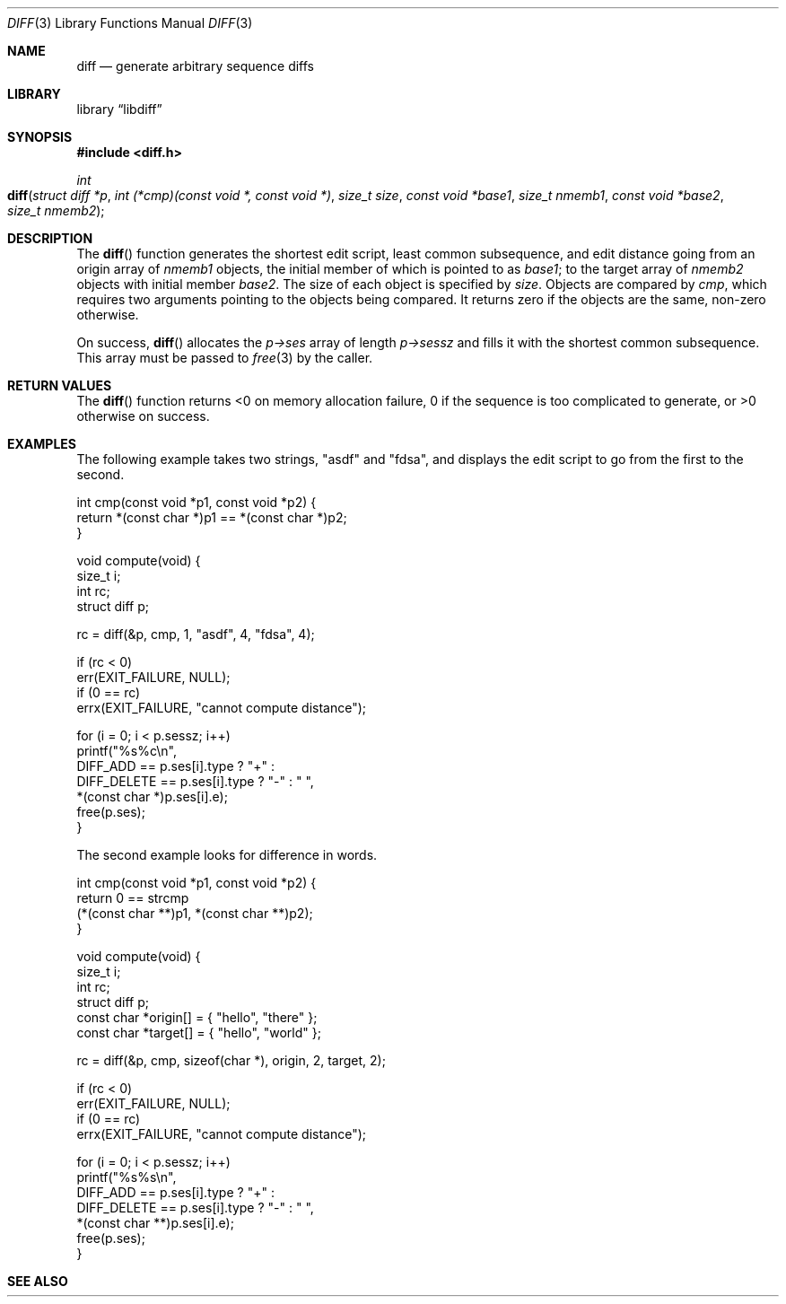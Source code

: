 .\"	$Id$
.\"
.\" Copyright (c) 2018 Kristaps Dzonsons <kristaps@bsd.lv>
.\"
.\" Permission is hereby granted, free of charge, to any person obtaining
.\" a copy of this software and associated documentation files (the
.\" "Software"), to deal in the Software without restriction, including
.\" without limitation the rights to use, copy, modify, merge, publish,
.\" distribute, sublicense, and/or sell copies of the Software, and to
.\" permit persons to whom the Software is furnished to do so, subject to
.\" the following conditions:
.\" 
.\" The above copyright notice and this permission notice shall be
.\" included in all copies or substantial portions of the Software.
.\" 
.\" THE SOFTWARE IS PROVIDED "AS IS", WITHOUT WARRANTY OF ANY KIND,
.\" EXPRESS OR IMPLIED, INCLUDING BUT NOT LIMITED TO THE WARRANTIES OF
.\" MERCHANTABILITY, FITNESS FOR A PARTICULAR PURPOSE AND
.\" NONINFRINGEMENT. IN NO EVENT SHALL THE AUTHORS OR COPYRIGHT HOLDERS
.\" BE LIABLE FOR ANY CLAIM, DAMAGES OR OTHER LIABILITY, WHETHER IN AN
.\" ACTION OF CONTRACT, TORT OR OTHERWISE, ARISING FROM, OUT OF OR IN
.\" CONNECTION WITH THE SOFTWARE OR THE USE OR OTHER DEALINGS IN THE
.\" SOFTWARE.
.\"
.Dd $Mdocdate$
.Dt DIFF 3
.Os
.Sh NAME
.Nm diff
.Nd generate arbitrary sequence diffs
.Sh LIBRARY
.Lb libdiff
.Sh SYNOPSIS
.In diff.h
.Ft int
.Fo diff
.Fa "struct diff *p"
.Fa "int (*cmp)(const void *, const void *)"
.Fa "size_t size"
.Fa "const void *base1"
.Fa "size_t nmemb1"
.Fa "const void *base2"
.Fa "size_t nmemb2"
.Fc
.Sh DESCRIPTION
The
.Fn diff
function generates the shortest edit script, least common subsequence,
and edit distance going from an origin array of
.Fa nmemb1
objects, the initial member of which is pointed to as
.Fa base1 ;
to the target array of
.Fa nmemb2
objects with initial member 
.Fa base2 .
The size of each object is specified by
.Fa size .
Objects are compared by
.Fa cmp ,
which requires two arguments pointing to the objects being compared.
It returns zero if the objects are the same, non-zero otherwise.
.Pp
On success,
.Fn diff
allocates the
.Fa p->ses
array of length
.Fa p->sessz
and fills it with the shortest common subsequence.
This array must be passed to
.Xr free 3
by the caller.
.Sh RETURN VALUES
The
.Fn diff
function returns <0 on memory allocation failure, 0 if the sequence is
too complicated to generate, or >0 otherwise on success.
.\" For sections 2, 3, and 9 function return values only.
.\" .Sh ENVIRONMENT
.\" For sections 1, 6, 7, and 8 only.
.\" .Sh FILES
.\" .Sh EXIT STATUS
.\" For sections 1, 6, and 8 only.
.Sh EXAMPLES
The following example takes two strings,
.Qq asdf
and
.Qq fdsa ,
and displays the edit script to go from the first to the second.
.Bd -literal
int cmp(const void *p1, const void *p2) {
    return *(const char *)p1 == *(const char *)p2;
}

void compute(void) {
    size_t i;
    int rc;
    struct diff p;
    
    rc = diff(&p, cmp, 1, "asdf", 4, "fdsa", 4);
    
    if (rc < 0)
        err(EXIT_FAILURE, NULL);
    if (0 == rc)
        errx(EXIT_FAILURE, "cannot compute distance");
    
    for (i = 0; i < p.sessz; i++)
        printf("%s%c\en",
            DIFF_ADD == p.ses[i].type ?  "+" :
            DIFF_DELETE == p.ses[i].type ?  "-" : " ",
            *(const char *)p.ses[i].e);
    free(p.ses);
}
.Ed
.Pp
The second example looks for difference in words.
.Bd -literal
int cmp(const void *p1, const void *p2) {
    return 0 == strcmp
        (*(const char **)p1, *(const char **)p2);
}

void compute(void) {
    size_t i;
    int rc;
    struct diff p;
    const char *origin[] = { "hello", "there" };
    const char *target[] = { "hello", "world" };
    
    rc = diff(&p, cmp, sizeof(char *), origin, 2, target, 2);
    
    if (rc < 0)
        err(EXIT_FAILURE, NULL);
    if (0 == rc)
        errx(EXIT_FAILURE, "cannot compute distance");
    
    for (i = 0; i < p.sessz; i++)
        printf("%s%s\en",
            DIFF_ADD == p.ses[i].type ?  "+" :
            DIFF_DELETE == p.ses[i].type ?  "-" : " ",
            *(const char **)p.ses[i].e);
    free(p.ses);
}
.Ed
.\" .Sh DIAGNOSTICS
.\" For sections 1, 4, 6, 7, 8, and 9 printf/stderr messages only.
.\" .Sh ERRORS
.\" For sections 2, 3, 4, and 9 errno settings only.
.Sh SEE ALSO
.Rs
.%A Wu Sun
.%A Manber Udi
.%A Myers Gene
.%T An O(NP) sequence comparison algorithm
.%J Information Processing Letters
.%V Volume 35
.%I Issue 6
.%D 1990
.Re
.\" .Xr foobar 1
.\" .Sh STANDARDS
.\" .Sh HISTORY
.\" .Sh AUTHORS
.\" .Sh CAVEATS
.\" .Sh BUGS
